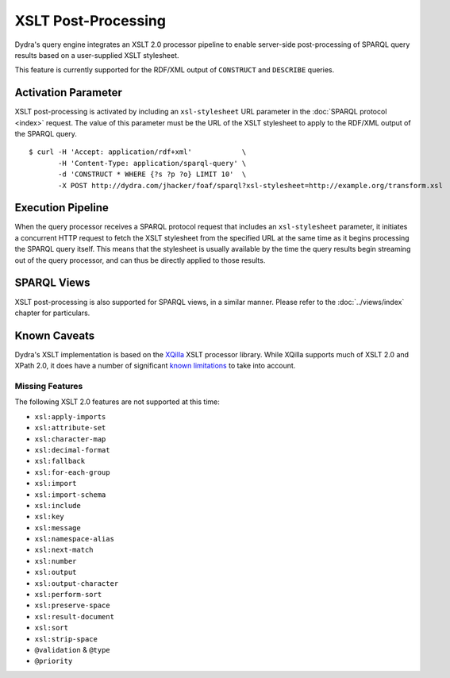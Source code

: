 .. index:: pair: XSLT; post-processing
.. index:: standards; XPath 2.0
.. index:: standards; XSLT 2.0

XSLT Post-Processing
====================

Dydra's query engine integrates an XSLT 2.0 processor pipeline to enable
server-side post-processing of SPARQL query results based on a user-supplied
XSLT stylesheet.

This feature is currently supported for the RDF/XML output of ``CONSTRUCT``
and ``DESCRIBE`` queries.

Activation Parameter
--------------------

XSLT post-processing is activated by including an ``xsl-stylesheet`` URL
parameter in the :doc:`SPARQL protocol <index>` request. The value of this
parameter must be the URL of the XSLT stylesheet to apply to the RDF/XML
output of the SPARQL query.

::

   $ curl -H 'Accept: application/rdf+xml'            \
          -H 'Content-Type: application/sparql-query' \
          -d 'CONSTRUCT * WHERE {?s ?p ?o} LIMIT 10'  \
          -X POST http://dydra.com/jhacker/foaf/sparql?xsl-stylesheet=http://example.org/transform.xsl

Execution Pipeline
------------------

When the query processor receives a SPARQL protocol request that includes an
``xsl-stylesheet`` parameter, it initiates a concurrent HTTP request to
fetch the XSLT stylesheet from the specified URL at the same time as it
begins processing the SPARQL query itself. This means that the stylesheet is
usually available by the time the query results begin streaming out of the
query processor, and can thus be directly applied to those results.

SPARQL Views
------------

XSLT post-processing is also supported for SPARQL views, in a similar
manner. Please refer to the :doc:`../views/index` chapter for particulars.

Known Caveats
-------------

Dydra's XSLT implementation is based on the `XQilla
<http://xqilla.sourceforge.net/>`__ XSLT processor library. While XQilla
supports much of XSLT 2.0 and XPath 2.0, it does have a number of significant `known
limitations <http://xqilla.sourceforge.net/XSLT2>`__ to take into account.

Missing Features
^^^^^^^^^^^^^^^^

The following XSLT 2.0 features are not supported at this time:

* ``xsl:apply-imports``
* ``xsl:attribute-set``
* ``xsl:character-map``
* ``xsl:decimal-format``
* ``xsl:fallback``
* ``xsl:for-each-group``
* ``xsl:import``
* ``xsl:import-schema``
* ``xsl:include``
* ``xsl:key``
* ``xsl:message``
* ``xsl:namespace-alias``
* ``xsl:next-match``
* ``xsl:number``
* ``xsl:output``
* ``xsl:output-character``
* ``xsl:perform-sort``
* ``xsl:preserve-space``
* ``xsl:result-document``
* ``xsl:sort``
* ``xsl:strip-space``
* ``@validation`` & ``@type``
* ``@priority``
